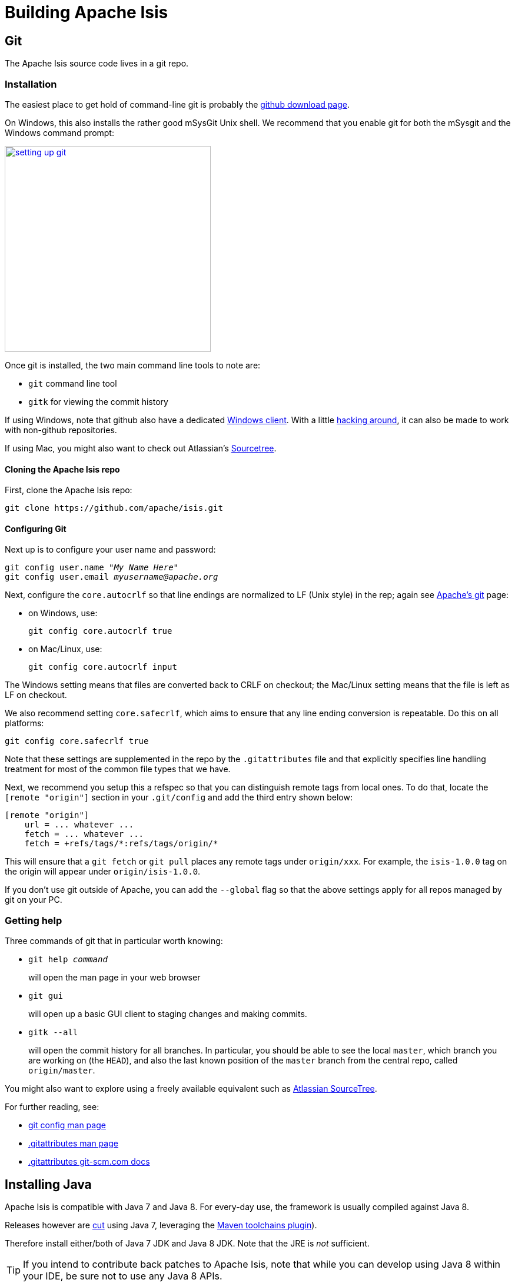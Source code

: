 [[building-apache-isis]]
= Building Apache Isis
:Notice: Licensed to the Apache Software Foundation (ASF) under one or more contributor license agreements. See the NOTICE file distributed with this work for additional information regarding copyright ownership. The ASF licenses this file to you under the Apache License, Version 2.0 (the "License"); you may not use this file except in compliance with the License. You may obtain a copy of the License at. http://www.apache.org/licenses/LICENSE-2.0 . Unless required by applicable law or agreed to in writing, software distributed under the License is distributed on an "AS IS" BASIS, WITHOUT WARRANTIES OR  CONDITIONS OF ANY KIND, either express or implied. See the License for the specific language governing permissions and limitations under the License.
:page-partial:





== Git

The Apache Isis source code lives in a git repo.


=== Installation

The easiest place to get hold of command-line git is probably the http://git-scm.com/downloads[github download page].

On Windows, this also installs the rather good mSysGit Unix shell. We recommend that you enable git for both the mSysgit and the Windows command prompt:

image::building-apache-isis/setting-up-git.png[width="350px",link="{imagesdir}/building-apache-isis/setting-up-git.png"]

Once git is installed, the two main command line tools to note are:

* `git` command line tool
* `gitk` for viewing the commit history

If using Windows, note that github also have a dedicated https://help.github.com/articles/set-up-git[Windows client]. With a little http://haacked.com/archive/2012/05/30/using-github-for-windows-with-non-github-repositories.aspx[hacking around], it can also be made to work with non-github repositories.

If using Mac, you might also want to check out Atlassian's http://www.atlassian.com/software/sourcetree/overview[Sourcetree].



==== Cloning the Apache Isis repo

First, clone the Apache Isis repo:

[source,bash]
----
git clone https://github.com/apache/isis.git
----


==== Configuring Git

Next up is to configure your user name and password:

[source,bash,subs=+quotes]
----
git config user.name "__My Name Here__"
git config user.email _myusername@apache.org_
----

Next, configure the `core.autocrlf` so that line endings are normalized to LF (Unix style) in the rep; again see https://git-wip-us.apache.org/[Apache's git] page:


* on Windows, use: +
+
[source,bash]
----
git config core.autocrlf true
----

* on Mac/Linux, use: +
+
[source,bash]
----
git config core.autocrlf input
----


The Windows setting means that files are converted back to CRLF on checkout; the Mac/Linux setting means that the file is left as LF on checkout.

We also recommend setting `core.safecrlf`, which aims to ensure that any line ending conversion is repeatable. Do this on all platforms:

[source,bash]
----
git config core.safecrlf true
----


Note that these settings are supplemented in the repo by the `.gitattributes` file and that explicitly specifies line handling treatment for most of the common file types that we have.

Next, we recommend you setup this a refspec so that you can distinguish remote tags from local ones. To do that, locate the `[remote &quot;origin&quot;]` section in your `.git/config` and add the third entry shown below:


[source,bash]
----
[remote "origin"]
    url = ... whatever ...
    fetch = ... whatever ...
    fetch = +refs/tags/*:refs/tags/origin/*
----


This will ensure that a `git fetch` or `git pull` places any remote tags under `origin/xxx`.  For example, the `isis-1.0.0` tag on the origin will appear under `origin/isis-1.0.0`.


If you don't use git outside of Apache, you can add the `--global` flag so that the above settings apply for all repos managed by git on your PC.



=== Getting help

Three commands of git that in particular worth knowing:

* `git help _command_` +
+
will open the man page in your web browser

* `git gui` +
+
will open up a basic GUI client to staging changes and making commits.

* `gitk --all` +
+
will open the commit history for all branches. In particular, you should be able to see the local `master`, which branch you are working on (the `HEAD`), and also the last known position of the `master` branch from the central repo, called `origin/master`.

You might also want to explore using a freely available equivalent such as link:https://www.sourcetreeapp.com/[Atlassian SourceTree].

For further reading, see:

* http://www.kernel.org/pub/software/scm/git/docs/git-config.html[git config man page]
* http://www.kernel.org/pub/software/scm/git/docs/gitattributes.html[.gitattributes man page]
* http://git-scm.com/docs/gitattributes[.gitattributes git-scm.com docs]


== Installing Java

Apache Isis is compatible with Java 7 and Java 8.  For every-day use, the framework is usually compiled against Java 8.

Releases however are xref:comguide:ROOT:cutting-a-release.adoc[cut] using Java 7, leveraging the link:http://maven.apache.org/plugins/maven-toolchains-plugin/[Maven toolchains plugin]).

Therefore install either/both of Java 7 JDK and Java 8 JDK.  Note that the JRE is _not_ sufficient.

[TIP]
====
If you intend to contribute back patches to Apache Isis, note that while you can develop using Java 8 within your IDE,
be sure not to use any Java 8 APIs.
====

=== Configure Maven toolchains plugin

If you are a committer that will be performing releases of Apache Isis, then you _must_ configure the
link:http://maven.apache.org/plugins/maven-toolchains-plugin/[toolchains] plugin so that releases can be built using
Java 7.

This is done by placing the `toolchains.xml` file in `~/.m2` directory.  Use the following file as a template,
adjusting paths for your platform:

[source,xml]
----
<?xml version="1.0" encoding="UTF8"?>
<toolchains>
    <toolchain>
        <type>jdk</type>
        <provides>
            <version>1.8</version>
            <vendor>oracle</vendor>
        </provides>
        <configuration>
            <jdkHome>/usr/lib64/jvm/jdk1.8.0_65</jdkHome>
            <!--
            <jdkHome>c:\Program Files\Java\jdk1.8.0_65</jdkHome>
            -->
        </configuration>
    </toolchain>
    <toolchain>
        <type>jdk</type>
        <provides>
            <version>1.7</version>   <!--1-->
            <vendor>oracle</vendor>
        </provides>
        <configuration>
            <jdkHome>/usr/lib64/jvm/jdk1.7.0_79</jdkHome>
            <!--
            <jdkHome>c:\Program Files\Java\jdk1.7.0_79</jdkHome>
            -->
        </configuration>
    </toolchain>
</toolchains>
----
<1> The Apache Isis build is configured to search for the (`1.7, oracle`) JDK toolchain.

The Apache Isis parent `pom.xml` activates this plugin whenever the `apache-release` profile is enabled.




== Installing Maven

Install Maven 3.0.x, downloadable http://maven.apache.org/download.html[here].

Set `MAVEN_OPTS` environment variable:

[source,bash]
----
export MAVEN_OPTS="-Xms512m -Xmx1024m"
----




== Building all of Apache Isis

To build the source code from the command line, simply go to the root directory and type:

[source,bash]
----
mvn clean install
----


The first time you do this, you'll find it takes a while since Maven needs to download all of the Apache Isis prerequisites.

Thereafter you can speed up the build by adding the `-o` (offline flag).  To save more time still, we also recommend that you build in parallel.  (Per this link:http://zeroturnaround.com/rebellabs/your-maven-build-is-slow-speed-it-up/[blog post]), you could also experiment with a number of JDK parameters that we've found also speed up Maven:

[source,bash]
----
export MAVEN_OPTS="-Xms512m -Xmx1024m -XX:+TieredCompilation -XX:TieredStopAtLevel=1"
mvn clean install -o -T1C
----

For the most part, though, you may want to rely on an IDE such as Eclipse to build the codebase for you. Both Eclipse and Idea (12.0+) support incremental background compilation.

When using Eclipse, a Maven profile is configured such that Eclipse compiles to `target-ide` directory rather than the usual `target` directory. You can therefore switch between Eclipse and Maven command line without one interfering with the other.



== Checking for Vulnerabilities

Apache Isis configures the link:https://www.owasp.org/index.php/Main_Page[OWASP] link:https://www.owasp.org/index.php/OWASP_Dependency_Check[dependency check] link:http://jeremylong.github.io/DependencyCheck/dependency-check-maven/index.html[Maven plugin] to determine whether the framework uses libraries that are known to have security vulnerabilities.

To check, run:

[source,bash]
----
mvn org.owasp:dependency-check-maven:aggregate -Dowasp
----

This will generate a single report under `target/dependency-check-report.html`.


[NOTE]
====
The first time this runs can take 10~20 minutes to download the NVD data feeds.
====

To disable, either run in offline mode (add `-o` or `--offline`) or omit the `owasp` property.



== Checking for use of internal JDK APIs

Apache Isis configures the link:https://maven.apache.org/plugins-archives/maven-jdeps-plugin-3.0.0/[jdeps maven plugin] to check for any usage of internal JDK APIs.  This is in preparation for Java 9 module system (Jigsaw) which will prevent such usage of APIs.

To check, run:

[source,bash]
----
mvn clean install -Djdeps
----

This will fail the build on any module that currently uses an internal JDK API.


[WARNING]
====
At the time of writing the `isis-core-schema` module fails the build.
====


